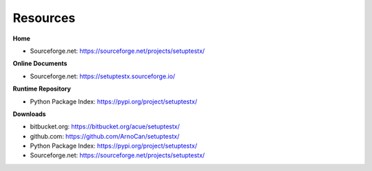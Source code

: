 
*********
Resources
*********

**Home**

* Sourceforge.net: https://sourceforge.net/projects/setuptestx/

**Online Documents**

* Sourceforge.net: https://setuptestx.sourceforge.io/

**Runtime Repository**

* Python Package Index: https://pypi.org/project/setuptestx/

**Downloads**

* bitbucket.org: https://bitbucket.org/acue/setuptestx/

* github.com: https://github.com/ArnoCan/setuptestx/

* Python Package Index: https://pypi.org/project/setuptestx/

* Sourceforge.net: https://sourceforge.net/projects/setuptestx/


